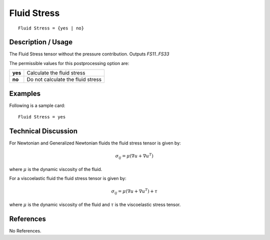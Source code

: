 ************
Fluid Stress
************

::

	Fluid Stress = {yes | no}

-----------------------
**Description / Usage**
-----------------------

The Fluid Stress tensor without the pressure contribution. Outputs `FS11..FS33`

The permissible values for this postprocessing option are:

======== ===============================================
**yes**  Calculate the fluid stress
**no**   Do not calculate the fluid stress
======== ===============================================

------------
**Examples**
------------

Following is a sample card:
::

   Fluid Stress = yes

-------------------------
**Technical Discussion**
-------------------------

For Newtonian and Generalized Newtonian fluids the fluid stress tensor is given by:

.. math::
    \sigma_{ij} = \mu \left( \nabla u + \nabla u^T \right)

where :math:`\mu` is the dynamic viscosity of the fluid.

For a viscoelastic fluid the fluid stress tensor is given by:

.. math::
    \sigma_{ij} = \mu \left( \nabla u + \nabla u^T \right) + \tau 

where :math:`\mu` is the dynamic viscosity of the fluid and :math:`\tau` is the viscoelastic stress tensor.


--------------
**References**
--------------

No References.